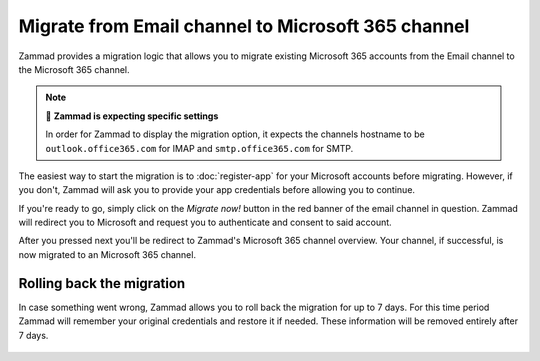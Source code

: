 Migrate from Email channel to Microsoft 365 channel
===================================================

Zammad provides a migration logic that allows you to migrate existing Microsoft
365 accounts from the Email channel to the Microsoft 365 channel.

.. note:: 🧐 **Zammad is expecting specific settings**

   In order for Zammad to display the migration option, it expects the
   channels hostname to be ``outlook.office365.com`` for IMAP and
   ``smtp.office365.com`` for SMTP.

The easiest way to start the migration is to :doc:`register-app` for your
Microsoft accounts before migrating. However, if you don't, Zammad will ask you
to provide your app credentials before allowing you to continue.

If you're ready to go, simply click on the *Migrate now!* button in the red
banner of the email channel in question. Zammad will redirect you to
Microsoft and request you to authenticate and consent to said account.

After you pressed next you'll be redirect to Zammad's Microsoft 365 channel
overview. Your channel, if successful, is now migrated to an Microsoft 365
channel.

   .. figure:: /images/channels/microsoft365/accounts/migrate-email-channel-to-microsoft365.gif
      :alt: Migrate an existing email channel to Microsoft 365
      :scale: 90%
      :align: center

Rolling back the migration
--------------------------

In case something went wrong, Zammad allows you to roll back the migration
for up to 7 days. For this time period Zammad will remember your original
credentials and restore it if needed. These information will be removed
entirely after 7 days.

   .. figure:: /images/channels/microsoft365/accounts/managing-accounts/rollback-migration.png
      :alt: Migrate an existing email channel to Microsoft 365
      :scale: 90%
      :align: center
